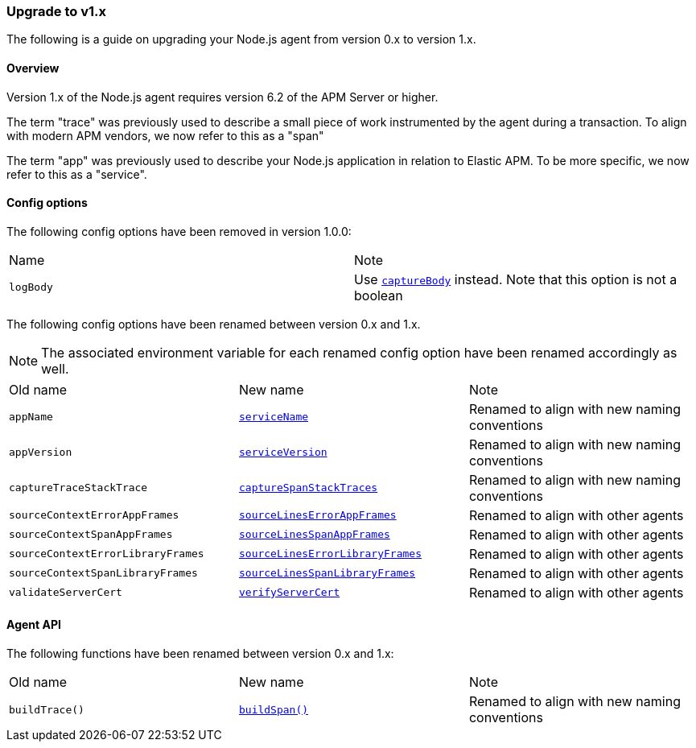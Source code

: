 [[upgrade-to-v1]]

ifdef::env-github[]
NOTE: For the best reading experience,
please view this documentation at https://www.elastic.co/guide/en/apm/agent/nodejs/current/upgrade-to-v1.html[elastic.co]
endif::[]

=== Upgrade to v1.x

The following is a guide on upgrading your Node.js agent from version 0.x to version 1.x.

[[v1-overview]]
==== Overview

Version 1.x of the Node.js agent requires version 6.2 of the APM Server or higher.

The term "trace" was previously used to describe a small piece of work instrumented by the agent during a transaction.
To align with modern APM vendors,
we now refer to this as a "span"

The term "app" was previously used to describe your Node.js application in relation to Elastic APM.
To be more specific,
we now refer to this as a "service".

[[v1-config-options]]
==== Config options

The following config options have been removed in version 1.0.0:

|=======================================================================
|Name |Note
|`logBody` |Use <<capture-body,`captureBody`>> instead. Note that this option is not a boolean
|=======================================================================

The following config options have been renamed between version 0.x and 1.x.

NOTE: The associated environment variable for each renamed config option have been renamed accordingly as well.

|=======================================================================
|Old name |New name| Note
|`appName` |<<service-name,`serviceName`>> |Renamed to align with new naming conventions
|`appVersion` |<<service-version,`serviceVersion`>> |Renamed to align with new naming conventions
|`captureTraceStackTrace` |<<capture-span-stack-traces,`captureSpanStackTraces`>> |Renamed to align with new naming conventions
|`sourceContextErrorAppFrames` |<<source-context-error-app-frames,`sourceLinesErrorAppFrames`>> |Renamed to align with other agents
|`sourceContextSpanAppFrames` |<<source-context-span-app-frames,`sourceLinesSpanAppFrames`>> |Renamed to align with other agents
|`sourceContextErrorLibraryFrames` |<<source-context-error-library-frames,`sourceLinesErrorLibraryFrames`>> |Renamed to align with other agents
|`sourceContextSpanLibraryFrames` |<<source-context-span-library-frames,`sourceLinesSpanLibraryFrames`>> |Renamed to align with other agents
|`validateServerCert` |<<validate-server-cert,`verifyServerCert`>> |Renamed to align with other agents
|=======================================================================

[[v1-agent-api]]
==== Agent API

The following functions have been renamed between version 0.x and 1.x:

|=======================================================================
|Old name |New name| Note
|`buildTrace()` |<<apm-build-span,`buildSpan()`>> |Renamed to align with new naming conventions
|=======================================================================
